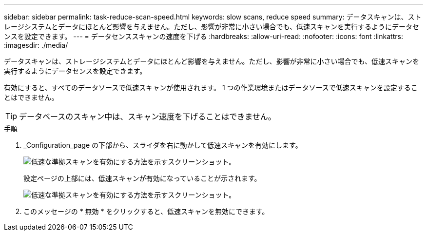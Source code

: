 ---
sidebar: sidebar 
permalink: task-reduce-scan-speed.html 
keywords: slow scans, reduce speed 
summary: データスキャンは、ストレージシステムとデータにほとんど影響を与えません。ただし、影響が非常に小さい場合でも、低速スキャンを実行するようにデータセンスを設定できます。 
---
= データセンススキャンの速度を下げる
:hardbreaks:
:allow-uri-read: 
:nofooter: 
:icons: font
:linkattrs: 
:imagesdir: ./media/


[role="lead"]
データスキャンは、ストレージシステムとデータにほとんど影響を与えません。ただし、影響が非常に小さい場合でも、低速スキャンを実行するようにデータセンスを設定できます。

有効にすると、すべてのデータソースで低速スキャンが使用されます。 1 つの作業環境またはデータソースで低速スキャンを設定することはできません。


TIP: データベースのスキャン中は、スキャン速度を下げることはできません。

.手順
. _Configuration_page の下部から、スライダを右に動かして低速スキャンを有効にします。
+
image:screenshot_slow_scan_enable.png["低速な準拠スキャンを有効にする方法を示すスクリーンショット。"]

+
設定ページの上部には、低速スキャンが有効になっていることが示されます。

+
image:screenshot_slow_scan_disable.png["低速な準拠スキャンを有効にする方法を示すスクリーンショット。"]

. このメッセージの * 無効 * をクリックすると、低速スキャンを無効にできます。

